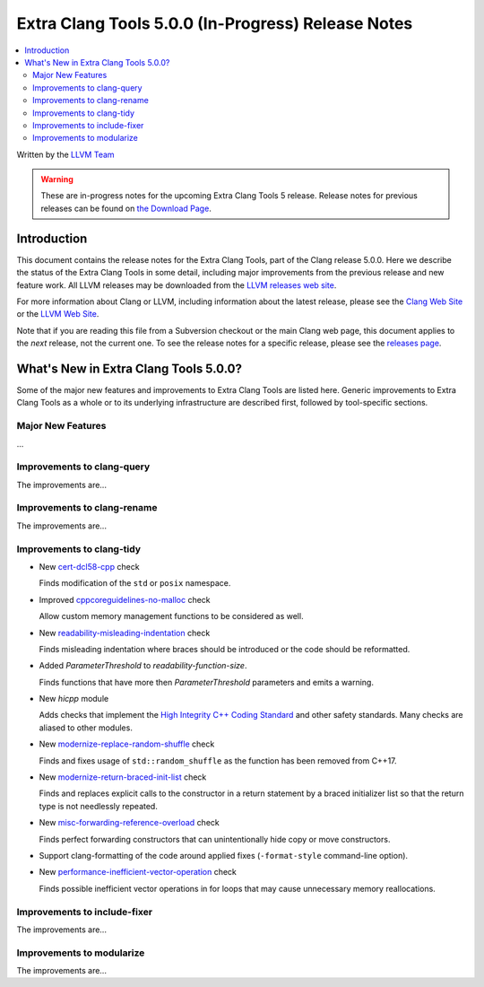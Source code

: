 ===================================================
Extra Clang Tools 5.0.0 (In-Progress) Release Notes
===================================================

.. contents::
   :local:
   :depth: 3

Written by the `LLVM Team <http://llvm.org/>`_

.. warning::

   These are in-progress notes for the upcoming Extra Clang Tools 5 release.
   Release notes for previous releases can be found on
   `the Download Page <http://releases.llvm.org/download.html>`_.

Introduction
============

This document contains the release notes for the Extra Clang Tools, part of the
Clang release 5.0.0. Here we describe the status of the Extra Clang Tools in
some detail, including major improvements from the previous release and new
feature work. All LLVM releases may be downloaded from the `LLVM releases web
site <http://llvm.org/releases/>`_.

For more information about Clang or LLVM, including information about
the latest release, please see the `Clang Web Site <http://clang.llvm.org>`_ or
the `LLVM Web Site <http://llvm.org>`_.

Note that if you are reading this file from a Subversion checkout or the
main Clang web page, this document applies to the *next* release, not
the current one. To see the release notes for a specific release, please
see the `releases page <http://llvm.org/releases/>`_.

What's New in Extra Clang Tools 5.0.0?
======================================

Some of the major new features and improvements to Extra Clang Tools are listed
here. Generic improvements to Extra Clang Tools as a whole or to its underlying
infrastructure are described first, followed by tool-specific sections.

Major New Features
------------------

...

Improvements to clang-query
---------------------------

The improvements are...

Improvements to clang-rename
----------------------------

The improvements are...

Improvements to clang-tidy
--------------------------

- New `cert-dcl58-cpp
  <http://clang.llvm.org/extra/clang-tidy/checks/cert-dcl58-cpp.html>`_ check

  Finds modification of the ``std`` or ``posix`` namespace.

- Improved `cppcoreguidelines-no-malloc
  <http://clang.llvm.org/extra/clang-tidy/checks/cppcoreguidelines-no-malloc.html>`_ check

  Allow custom memory management functions to be considered as well.

- New `readability-misleading-indentation
  <http://clang.llvm.org/extra/clang-tidy/checks/readability-misleading-indentation.html>`_ check

  Finds misleading indentation where braces should be introduced or the code should be reformatted.

- Added `ParameterThreshold` to `readability-function-size`.

  Finds functions that have more then `ParameterThreshold` parameters and emits a warning.

- New `hicpp` module

  Adds checks that implement the `High Integrity C++ Coding Standard <http://www.codingstandard.com/section/index/>`_ and other safety
  standards. Many checks are aliased to other modules.

- New `modernize-replace-random-shuffle
  <http://clang.llvm.org/extra/clang-tidy/checks/modernize-replace-random-shuffle.html>`_ check

  Finds and fixes usage of ``std::random_shuffle`` as the function has been removed from C++17.

- New `modernize-return-braced-init-list
  <http://clang.llvm.org/extra/clang-tidy/checks/modernize-return-braced-init-list.html>`_ check

  Finds and replaces explicit calls to the constructor in a return statement by
  a braced initializer list so that the return type is not needlessly repeated.
  
- New `misc-forwarding-reference-overload
  <http://clang.llvm.org/extra/clang-tidy/checks/misc-forwarding-reference-overload.html>`_ check

  Finds perfect forwarding constructors that can unintentionally hide copy or move constructors.

- Support clang-formatting of the code around applied fixes (``-format-style``
  command-line option).

- New `performance-inefficient-vector-operation
  <http://clang.llvm.org/extra/clang-tidy/checks/performance-inefficient-vector-operation.html>`_ check

  Finds possible inefficient vector operations in for loops that may cause
  unnecessary memory reallocations.

Improvements to include-fixer
-----------------------------

The improvements are...

Improvements to modularize
--------------------------

The improvements are...
